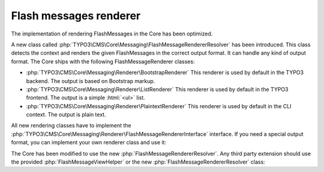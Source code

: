 
.. _flash-messages-renderer:

=======================
Flash messages renderer
=======================

The implementation of rendering FlashMessages in the Core has been optimized.

A new class called :php:`TYPO3\CMS\Core\Messaging\FlashMessageRendererResolver`
has been introduced. This class detects the context and renders the given
FlashMessages in the correct output format.
It can handle any kind of output format.
The Core ships with the following FlashMessageRenderer classes:

*  :php:`TYPO3\CMS\Core\Messaging\Renderer\BootstrapRenderer`
   This renderer is used by default in the TYPO3 backend.
   The output is based on Bootstrap markup.
*  :php:`TYPO3\CMS\Core\Messaging\Renderer\ListRenderer`
   This renderer is used by default in the TYPO3 frontend.
   The output is a simple :html:`<ul>` list.
*  :php:`TYPO3\CMS\Core\Messaging\Renderer\PlaintextRenderer`
   This renderer is used by default in the CLI context.
   The output is plain text.

All new rendering classes have to implement the :php:`TYPO3\CMS\Core\Messaging\Renderer\FlashMessageRendererInterface` interface.
If you need a special output format, you can implement your own renderer class and use it:

.. code-block:: php
   :caption: EXT:some_extension/Classes/Controller/SomeController.php

   use TYPO3\CMS\Core\Utility\GeneralUtility;
   use Vendor\SomeExtension\Classes\Messaging\MySpecialRenderer;

   $out = GeneralUtility::makeInstance(MySpecialRenderer::class)
      ->render($flashMessages);


The Core has been modified to use the new :php:`FlashMessageRendererResolver`.
Any third party extension should use the provided :php:`FlashMessageViewHelper`
or the new :php:`FlashMessageRendererResolver` class:

.. code-block:: php
   :caption: EXT:some_extension/Classes/Controller/SomeController.php

   use TYPO3\CMS\Core\Utility\GeneralUtility;
   use TYPO3\CMS\Core\Messaging\FlashMessageRendererResolver;

   $out = GeneralUtility::makeInstance(FlashMessageRendererResolver::class)
      ->resolve()
      ->render($flashMessages);

